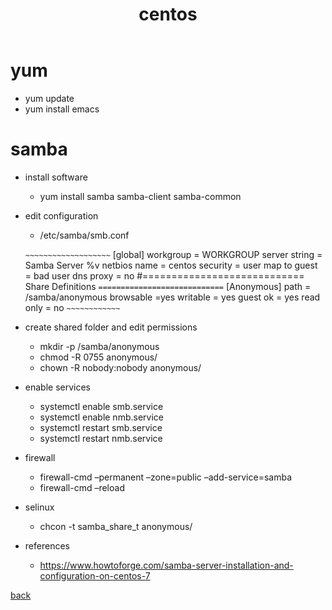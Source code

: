 #+title: centos
#+options: num:nil ^:nil creator:nil author:nil timestamp:nil

* yum
- yum update
- yum install emacs

* samba
- install software
  - yum install samba samba-client samba-common
- edit configuration
  - /etc/samba/smb.conf
  ~~~~~~~~~~~~~~~~~~~~~  
  [global]
  workgroup = WORKGROUP
  server string = Samba Server %v
  netbios name = centos
  security = user
  map to guest = bad user
  dns proxy = no
  #============================ Share Definitions ============================== 
  [Anonymous]
  path = /samba/anonymous
  browsable =yes
  writable = yes
  guest ok = yes
  read only = no
  ~~~~~~~~~~~~~~

- create shared folder and edit permissions
  - mkdir -p /samba/anonymous
  - chmod -R 0755 anonymous/
  - chown -R nobody:nobody anonymous/
- enable services
  - systemctl enable smb.service
  - systemctl enable nmb.service
  - systemctl restart smb.service
  - systemctl restart nmb.service
- firewall
  - firewall-cmd --permanent --zone=public --add-service=samba
  - firewall-cmd --reload
- selinux
  - chcon -t samba_share_t anonymous/

- references
  - https://www.howtoforge.com/samba-server-installation-and-configuration-on-centos-7

[[../systems.html][back]]
